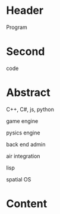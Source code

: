 * Header
Program
* Second
code
* Abstract

C++, C#, js, python

game engine

pysics engine

back end admin

air integration

lisp

spatial OS

* Content

